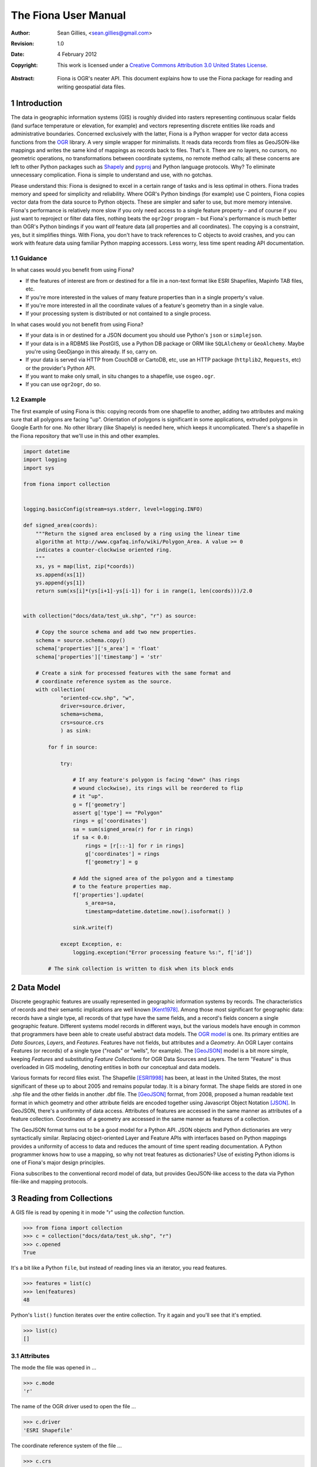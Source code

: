 =====================
The Fiona User Manual
=====================

:Author: Sean Gillies, <sean.gillies@gmail.com>
:Revision: 1.0
:Date: 4 February 2012
:Copyright: 
  This work is licensed under a `Creative Commons Attribution 3.0
  United States License`__.

.. __: http://creativecommons.org/licenses/by/3.0/us/

:Abstract:
  Fiona is OGR's neater API. This document explains how to use the Fiona
  package for reading and writing geospatial data files.

.. sectnum::

.. _intro:

Introduction
============

The data in geographic information systems (GIS) is roughly divided into
rasters representing continuous scalar fields (land surface temperature or
elevation, for example) and vectors representing discrete entities like roads
and administrative boundaries. Concerned exclusively with the latter, Fiona is
a Python wrapper for vector data access functions from the OGR_ library. A very
simple wrapper for minimalists. It reads data records from files as
GeoJSON-like mappings and writes the same kind of mappings as records back to
files. That's it. There are no layers, no cursors, no geometric operations, no
transformations between coordinate systems, no remote method calls; all these
concerns are left to other Python packages such as Shapely_ and pyproj_ and
Python language protocols. Why? To eliminate unnecessary complication. Fiona is
simple to understand and use, with no gotchas.

Please understand this: Fiona is designed to excel in a certain range of tasks
and is less optimal in others. Fiona trades memory and speed for simplicity and
reliability. Where OGR's Python bindings (for example) use C pointers, Fiona
copies vector data from the data source to Python objects.  These are simpler
and safer to use, but more memory intensive. Fiona's performance is relatively
more slow if you only need access to a single feature property – and of course
if you just want to reproject or filter data files, nothing beats the
``ogr2ogr`` program – but Fiona's performance is much better than OGR's Python
bindings if you want *all* feature data (all properties and all coordinates).
The copying is a constraint, yes, but it simplifies things.  With Fiona, you
don't have to track references to C objects to avoid crashes, and you can work
with feature data using familiar Python mapping accessors.  Less worry, less
time spent reading API documentation.

Guidance
--------

In what cases would you benefit from using Fiona?

* If the features of interest are from or destined for a file in a non-text
  format like ESRI Shapefiles, Mapinfo TAB files, etc.
* If you're more interested in the values of many feature properties than in
  a single property's value.
* If you're more interested in all the coordinate values of a feature's
  geometry than in a single value.
* If your processing system is distributed or not contained to a single
  process.

In what cases would you not benefit from using Fiona?

* If your data is in or destined for a JSON document you should use Python's
  ``json`` or ``simplejson``.
* If your data is in a RDBMS like PostGIS, use a Python DB package or ORM like
  ``SQLAlchemy`` or ``GeoAlchemy``. Maybe you're using GeoDjango in this
  already. If so, carry on.
* If your data is served via HTTP from CouchDB or CartoDB, etc, use an HTTP
  package (``httplib2``, ``Requests``, etc) or the provider's Python API.
* If you want to make only small, in situ changes to a shapefile, use
  ``osgeo.ogr``.
* If you can use ``ogr2ogr``, do so.

Example
-------

The first example of using Fiona is this: copying records from one shapefile
to another, adding two attributes and making sure that all polygons are
facing "up". Orientation of polygons is significant in some applications,
extruded polygons in Google Earth for one. No other library (like Shapely) is
needed here, which keeps it uncomplicated. There's a shapefile in the Fiona
repository that we'll use in this and other examples.

.. sourcecode:: python

  import datetime
  import logging
  import sys
  
  from fiona import collection
  
  
  logging.basicConfig(stream=sys.stderr, level=logging.INFO)
  
  def signed_area(coords):
      """Return the signed area enclosed by a ring using the linear time
      algorithm at http://www.cgafaq.info/wiki/Polygon_Area. A value >= 0
      indicates a counter-clockwise oriented ring.
      """
      xs, ys = map(list, zip(*coords))
      xs.append(xs[1])
      ys.append(ys[1]) 
      return sum(xs[i]*(ys[i+1]-ys[i-1]) for i in range(1, len(coords)))/2.0
  
  
  with collection("docs/data/test_uk.shp", "r") as source:
      
      # Copy the source schema and add two new properties.
      schema = source.schema.copy()
      schema['properties']['s_area'] = 'float'
      schema['properties']['timestamp'] = 'str'
      
      # Create a sink for processed features with the same format and 
      # coordinate reference system as the source.
      with collection(
              "oriented-ccw.shp", "w",
              driver=source.driver,
              schema=schema,
              crs=source.crs
              ) as sink:
          
          for f in source:
              
              try:
  
                  # If any feature's polygon is facing "down" (has rings
                  # wound clockwise), its rings will be reordered to flip
                  # it "up".
                  g = f['geometry']
                  assert g['type'] == "Polygon"
                  rings = g['coordinates']
                  sa = sum(signed_area(r) for r in rings)
                  if sa < 0.0:
                      rings = [r[::-1] for r in rings]
                      g['coordinates'] = rings
                      f['geometry'] = g
  
                  # Add the signed area of the polygon and a timestamp
                  # to the feature properties map.
                  f['properties'].update(
                      s_area=sa,
                      timestamp=datetime.datetime.now().isoformat() )
  
                  sink.write(f)
              
              except Exception, e:
                  logging.exception("Error processing feature %s:", f['id'])

          # The sink collection is written to disk when its block ends

.. _OGR: http://www.gdal.org/ogr/
.. _pyproj: http://code.google.com/p/pyproj/
.. _Shapely: https://github.com/Toblerity/Shapely

Data Model
==========

Discrete geographic features are usually represented in geographic information
systems by records. The characteristics of records and their semantic
implications are well known [Kent1978]_. Among those most significant for
geographic data: records have a single type, all records of that type have the
same fields, and a record's fields concern a single geographic feature.
Different systems model records in different ways, but the various models have
enough in common that programmers have been able to create useful abstract data
models.  The `OGR model <http://www.gdal.org/ogr/ogr_arch.html>`__ is one. Its
primary entities are `Data Sources`, `Layers`, and `Features`. Features have
not fields, but attributes and a `Geometry`. An OGR Layer contains Features (or
records) of a single type ("roads" or "wells", for example). The [GeoJSON]_
model is a bit more simple, keeping `Features` and substituting `Feature
Collections` for OGR Data Sources and Layers. The term "Feature" is thus
overloaded in GIS modeling, denoting entities in both our conceptual and
data models.

Various formats for record files exist. The Shapefile [ESRI1998]_ has been, at
least in the United States, the most significant of these up to about 2005 and
remains popular today. It is a binary format. The shape fields are stored in
one .shp file and the other fields in another .dbf file. The [GeoJSON]_ format,
from 2008, proposed a human readable text format in which geometry and other
attribute fields are encoded together using Javascript Object Notation [JSON]_.
In GeoJSON, there's a uniformity of data access. Attributes of features are
accessed in the same manner as attributes of a feature collection. Coordinates
of a geometry are accessed in the same manner as features of a collection.

The GeoJSON format turns out to be a good model for a Python API. JSON objects
and Python dictionaries are very syntactically similar. Replacing
object-oriented Layer and Feature APIs with interfaces based on Python mappings
provides a uniformity of access to data and reduces the amount of time spent
reading documentation. A Python programmer knows how to use a mapping, so why
not treat features as dictionaries? Use of existing Python idioms is one of
Fiona's major design principles.

Fiona subscribes to the conventional record model of data, but provides
GeoJSON-like access to the data via Python file-like and mapping protocols.

Reading from Collections
========================

A GIS file is read by opening it in mode "r" using the `collection` function.

.. sourcecode:: pycon

  >>> from fiona import collection
  >>> c = collection("docs/data/test_uk.shp", "r")
  >>> c.opened
  True

It's a bit like a Python ``file``, but instead of reading lines via an iterator, you read features.

.. sourcecode:: pycon

  >>> features = list(c)
  >>> len(features)
  48

Python's ``list()`` function iterates over the entire collection. Try it again 
and you'll see that it's emptied.

.. sourcecode:: pycon

  >>> list(c)
  []

Attributes
----------

The mode the file was opened in ...

.. sourcecode:: pycon

  >>> c.mode
  'r'

The name of the OGR driver used to open the file ...

.. sourcecode:: pycon

  >>> c.driver
  'ESRI Shapefile'

The coordinate reference system of the file ...

.. sourcecode:: pycon

  >>> c.crs
  {'no_defs': True, 'ellps': 'WGS84', 'datum': 'WGS84', 'proj': 'longlat'}

And finally, the schema of the file, a description of the geometries and
attributes of all its records.

.. sourcecode:: pycon

  >>> import pprint
  >>> pprint.pprint(c.schema)
  {'geometry': 'Polygon',
   'properties': {'AREA': 'float',
                  'CAT': 'float',
                  'CNTRY_NAME': 'str',
                  'FIPS_CNTRY': 'str',
                  'POP_CNTRY': 'float'}}



  >>> collection("PG:dbname=databasename", "r")
  Traceback (most recent call last):
    ...
  OSError: Nonexistent path 'PG:dbname=databasename'
  >>> collection(".", "r")
  Traceback (most recent call last):
    ...
  ValueError: Path must be a file


.. [Kent1978] William Kent, Data and Reality, North Holland, 1978.
.. [ESRI1998] ESRI Shapefile Technical Description. July 1998. http://www.esri.com/library/whitepapers/pdfs/shapefile.pdf
.. [GeoJSON] http://geojson.org
.. [JSON] http://www.ietf.org/rfc/rfc4627

